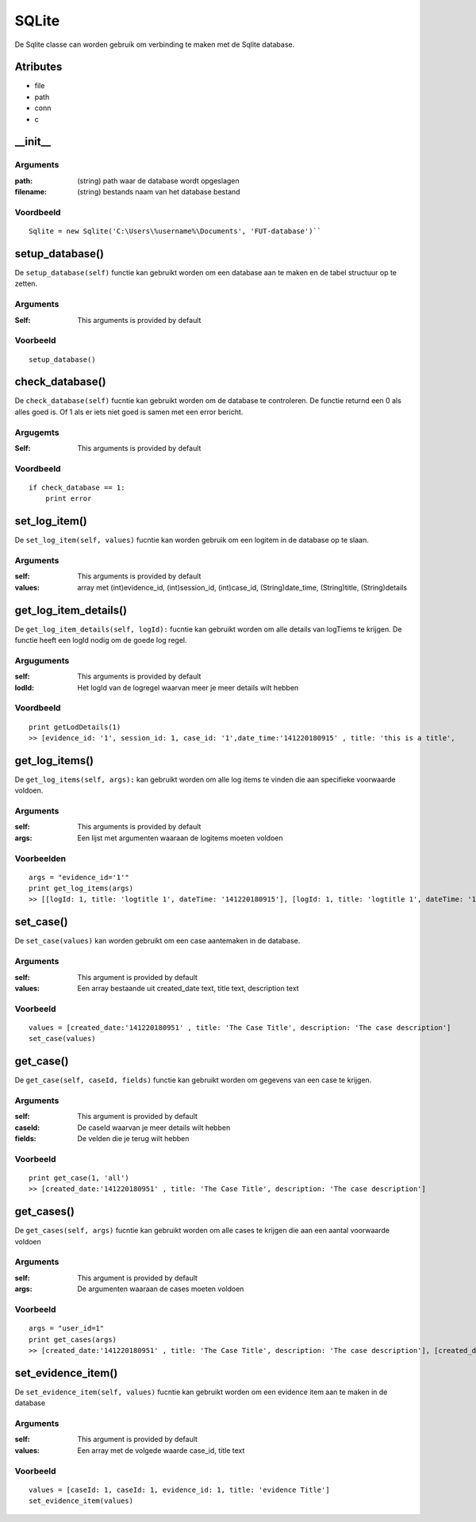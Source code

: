 ######
SQLite
######

De Sqlite classe can worden gebruik om verbinding te maken met de Sqlite database.

*********
Atributes
*********
- file
- path
- conn
- c

*********
\__init__
*********

Arguments
=========
:path: (string) path waar de database wordt opgeslagen
:filename: (string) bestands naam van het database bestand

Voordbeeld
==========
::

    Sqlite = new Sqlite('C:\Users\%username%\Documents', 'FUT-database')``

***************
setup_database()
***************
De ``setup_database(self)`` functie kan gebruikt worden om een database aan te maken en de tabel structuur op te zetten.

Arguments
=========
:Self: This arguments is provided by default

Voorbeeld
=========
::

    setup_database()

***************
check_database()
***************
De ``check_database(self)`` fucntie kan gebruikt worden om de database te controleren. De functie returnd een 0 als alles goed is. Of 1 als er iets niet goed is samen met een error bericht.

Argugemts
=========
:Self: This arguments is provided by default

Voordbeeld
==========
::

    if check_database == 1:
        print error

************
set_log_item()
************
De ``set_log_item(self, values)`` fucntie kan worden gebruik om een logitem in de database op te slaan.

Arguments
=========
:self: This arguments is provided by default
:values: array met (int)evidence_id, (int)session_id, (int)case_id, (String)date_time, (String)title, (String)details

********************
get_log_item_details()
********************
De ``get_log_item_details(self, logId):`` fucntie kan gebruikt worden om alle details van logTiems te krijgen. De functie heeft een logId nodig om de goede log regel.

Arguguments
============
:self: This arguments is provided by default
:lodId: Het logId van de logregel waarvan meer je meer details wilt hebben

Voordbeeld
==========
::

    print getLodDetails(1)
    >> [evidence_id: '1', session_id: 1, case_id: '1',date_time:'141220180915' , title: 'this is a title',     >> [evidence_id: '1', session_id: 1, case_id: '1',date_time:'141220180915' , title: 'this is a title', details: 'This is some details about this log']

*************
get_log_items()
*************
De ``get_log_items(self, args):`` kan gebruikt worden om alle log items te vinden die aan specifieke voorwaarde voldoen.

Arguments
=========
:self: This arguments is provided by default
:args: Een lijst met argumenten waaraan de logitems moeten voldoen

Voorbeelden
===========
::

    args = "evidence_id='1'"
    print get_log_items(args)
    >> [[logId: 1, title: 'logtitle 1', dateTime: '141220180915'], [logId: 1, title: 'logtitle 1', dateTime: '161220181022']]

*********
set_case()
*********
De ``set_case(values)`` kan worden gebruikt om een case aantemaken in de database.

Arguments
=========
:self: This argument is provided by default
:values: Een array bestaande uit created_date text, title text, description text

Voorbeeld
=========
::

    values = [created_date:'141220180951' , title: 'The Case Title', description: 'The case description']
    set_case(values)

*********
get_case()
*********
De ``get_case(self, caseId, fields)`` functie kan gebruikt worden om gegevens van een case te krijgen.

Arguments
=========
:self: This argument is provided by default
:caseId: De caseId waarvan je meer details wilt hebben
:fields: De velden die je terug wilt hebben

Voorbeeld
=========
::

    print get_case(1, 'all')
    >> [created_date:'141220180951' , title: 'The Case Title', description: 'The case description']

**********
get_cases()
**********
De ``get_cases(self, args)`` fucntie kan gebruikt worden om alle cases te krijgen die aan een aantal voorwaarde voldoen

Arguments
=========
:self: This argument is provided by default
:args: De argumenten waaraan de cases moeten voldoen

Voorbeeld
=========
::

    args = "user_id=1"
    print get_cases(args)
    >> [created_date:'141220180951' , title: 'The Case Title', description: 'The case description'], [created_date:'141220180951' , title: 'The Case Title', description: 'The case description']

*****************
set_evidence_item()
*****************
De ``set_evidence_item(self, values)`` fucntie kan gebruikt worden om een evidence item aan te maken in de database

Arguments
=========
:self: This argument is provided by default
:values: Een array met de volgede waarde case_id, title text

Voorbeeld
=========
::

    values = [caseId: 1, caseId: 1, evidence_id: 1, title: 'evidence Title']
    set_evidence_item(values)